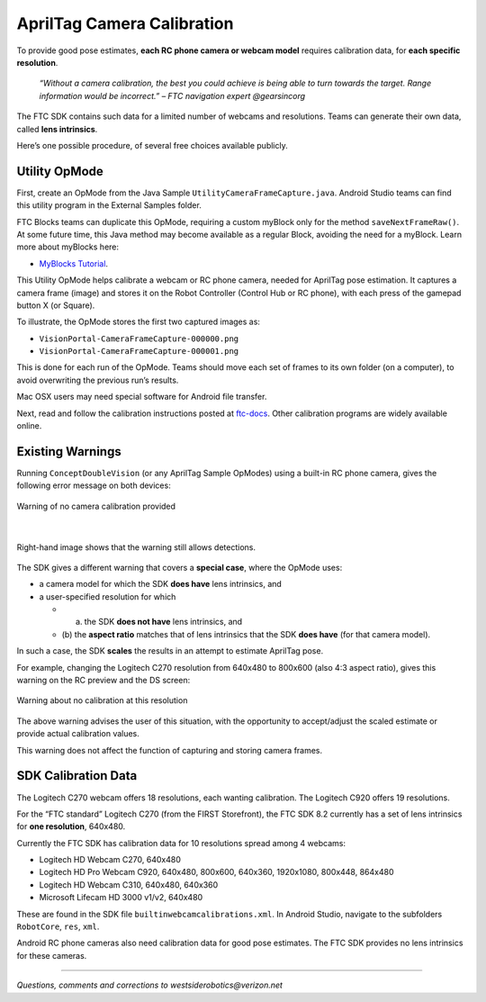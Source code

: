 AprilTag Camera Calibration
===========================

To provide good pose estimates, **each RC phone camera or webcam model**
requires calibration data, for **each specific resolution**.

   *“Without a camera calibration, the best you could achieve is being
   able to turn towards the target. Range information would be
   incorrect.” – FTC navigation expert @gearsincorg*

The FTC SDK contains such data for a limited number of webcams and
resolutions. Teams can generate their own data, called **lens
intrinsics**.

Here’s one possible procedure, of several free choices available
publicly.

Utility OpMode
~~~~~~~~~~~~~~

First, create an OpMode from the Java Sample
``UtilityCameraFrameCapture.java``. Android Studio teams can find this
utility program in the External Samples folder.

FTC Blocks teams can duplicate this OpMode, requiring a custom myBlock
only for the method ``saveNextFrameRaw()``. At some future time, this
Java method may become available as a regular Block, avoiding the need
for a myBlock. Learn more about myBlocks here:

- `MyBlocks Tutorial <https://ftc-docs.firstinspires.org/en/latest/programming_resources/shared/myblocks/index.html>`__.

This Utility OpMode helps calibrate a webcam or RC phone camera, needed
for AprilTag pose estimation. It captures a camera frame (image) and
stores it on the Robot Controller (Control Hub or RC phone), with each
press of the gamepad button X (or Square).

To illustrate, the OpMode stores the first two captured images as: 

- ``VisionPortal-CameraFrameCapture-000000.png`` 
- ``VisionPortal-CameraFrameCapture-000001.png``

This is done for each run of the OpMode. Teams should move each set of
frames to its own folder (on a computer), to avoid overwriting the
previous run’s results.

Mac OSX users may need special software for Android file transfer.

Next, read and follow the calibration instructions posted at
`ftc-docs <https://ftc-docs.firstinspires.org/camera-calibration>`__.
Other calibration programs are widely available online.

Existing Warnings
~~~~~~~~~~~~~~~~~

Running ``ConceptDoubleVision`` (or any AprilTag Sample OpModes) using a
built-in RC phone camera, gives the following error message on both
devices:

.. figure:: images/010-RC-warning.png
   :width: 75%
   :align: center
   :alt: Camera Calibration Warning

   Warning of no camera calibration provided

|

.. figure:: images/020-DS-warning.png
   :width: 75%
   :align: center
   :alt: Detections with warning

   Right-hand image shows that the warning still allows detections.

The SDK gives a different warning that covers a **special case**, where
the OpMode uses: 

- a camera model for which the SDK **does have** lens intrinsics, and 
- a user-specified resolution for which 

  - (a) the SDK **does not have** lens intrinsics, and 
  - (b) the **aspect ratio** matches that of lens intrinsics that the SDK
    **does have** (for that camera model).

In such a case, the SDK **scales** the results in an attempt to estimate
AprilTag pose.

For example, changing the Logitech C270 resolution from 640x480 to
800x600 (also 4:3 aspect ratio), gives this warning on the RC preview
and the DS screen:

.. figure:: images/030-scaling-warning.png
   :width: 75%
   :align: center
   :alt: Resolution Warning

   Warning about no calibration at this resolution

The above warning advises the user of this situation, with the
opportunity to accept/adjust the scaled estimate or provide actual
calibration values.

This warning does not affect the function of capturing and storing
camera frames.

SDK Calibration Data
~~~~~~~~~~~~~~~~~~~~

The Logitech C270 webcam offers 18 resolutions, each wanting
calibration. The Logitech C920 offers 19 resolutions.

For the “FTC standard” Logitech C270 (from the FIRST Storefront), the
FTC SDK 8.2 currently has a set of lens intrinsics for **one
resolution**, 640x480.

Currently the FTC SDK has calibration data for 10 resolutions spread
among 4 webcams:

-  Logitech HD Webcam C270, 640x480
-  Logitech HD Pro Webcam C920, 640x480, 800x600, 640x360, 1920x1080,
   800x448, 864x480
-  Logitech HD Webcam C310, 640x480, 640x360
-  Microsoft Lifecam HD 3000 v1/v2, 640x480

These are found in the SDK file ``builtinwebcamcalibrations.xml``. In
Android Studio, navigate to the subfolders ``RobotCore``, ``res``,
``xml``.

Android RC phone cameras also need calibration data for good pose
estimates. The FTC SDK provides no lens intrinsics for these cameras.

====

*Questions, comments and corrections to westsiderobotics@verizon.net*

